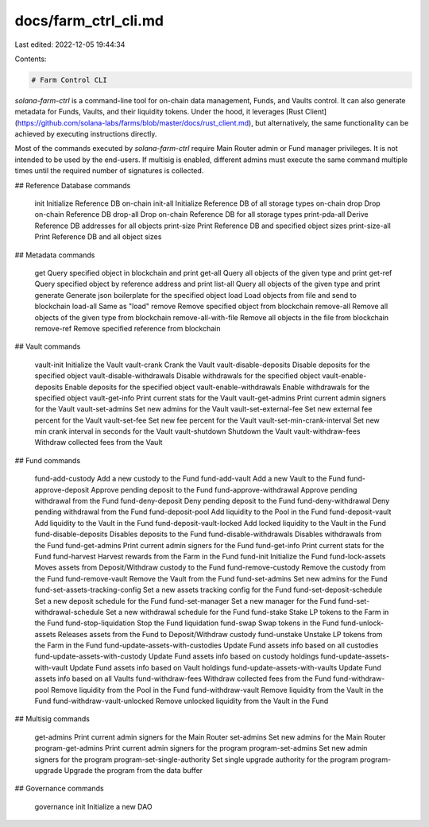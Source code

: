 docs/farm_ctrl_cli.md
=====================

Last edited: 2022-12-05 19:44:34

Contents:

.. code-block:: md

    # Farm Control CLI

`solana-farm-ctrl` is a command-line tool for on-chain data management, Funds, and Vaults control. It can also generate metadata for Funds, Vaults, and their liquidity tokens.
Under the hood, it leverages [Rust Client](https://github.com/solana-labs/farms/blob/master/docs/rust_client.md), but alternatively, the same functionality can be achieved by executing instructions directly.

Most of the commands executed by `solana-farm-ctrl` require Main Router admin or Fund manager privileges. It is not intended to be used by the end-users. If multisig is enabled, different admins must execute the same command multiple times until the required number of signatures is collected.

## Reference Database commands

    init                                 Initialize Reference DB on-chain
    init-all                             Initialize Reference DB of all storage types on-chain
    drop                                 Drop on-chain Reference DB
    drop-all                             Drop on-chain Reference DB for all storage types
    print-pda-all                        Derive Reference DB addresses for all objects
    print-size                           Print Reference DB and specified object sizes
    print-size-all                       Print Reference DB and all object sizes

## Metadata commands

    get                                  Query specified object in blockchain and print
    get-all                              Query all objects of the given type and print
    get-ref                              Query specified object by reference address and print
    list-all                             Query all objects of the given type and print
    generate                             Generate json boilerplate for the specified object
    load                                 Load objects from file and send to blockchain
    load-all                             Same as "load"
    remove                               Remove specified object from blockchain
    remove-all                           Remove all objects of the given type from blockchain
    remove-all-with-file                 Remove all objects in the file from blockchain
    remove-ref                           Remove specified reference from blockchain

## Vault commands

    vault-init                           Initialize the Vault
    vault-crank                          Crank the Vault
    vault-disable-deposits               Disable deposits for the specified object
    vault-disable-withdrawals            Disable withdrawals for the specified object
    vault-enable-deposits                Enable deposits for the specified object
    vault-enable-withdrawals             Enable withdrawals for the specified object
    vault-get-info                       Print current stats for the Vault
    vault-get-admins                     Print current admin signers for the Vault
    vault-set-admins                     Set new admins for the Vault
    vault-set-external-fee               Set new external fee percent for the Vault
    vault-set-fee                        Set new fee percent for the Vault
    vault-set-min-crank-interval         Set new min crank interval in seconds for the Vault
    vault-shutdown                       Shutdown the Vault
    vault-withdraw-fees                  Withdraw collected fees from the Vault

## Fund commands

    fund-add-custody                     Add a new custody to the Fund
    fund-add-vault                       Add a new Vault to the Fund
    fund-approve-deposit                 Approve pending deposit to the Fund
    fund-approve-withdrawal              Approve pending withdrawal from the Fund
    fund-deny-deposit                    Deny pending deposit to the Fund
    fund-deny-withdrawal                 Deny pending withdrawal from the Fund
    fund-deposit-pool                    Add liquidity to the Pool in the Fund
    fund-deposit-vault                   Add liquidity to the Vault in the Fund
    fund-deposit-vault-locked            Add locked liquidity to the Vault in the Fund
    fund-disable-deposits                Disables deposits to the Fund
    fund-disable-withdrawals             Disables withdrawals from the Fund
    fund-get-admins                      Print current admin signers for the Fund
    fund-get-info                        Print current stats for the Fund
    fund-harvest                         Harvest rewards from the Farm in the Fund
    fund-init                            Initialize the Fund
    fund-lock-assets                     Moves assets from Deposit/Withdraw custody to the Fund
    fund-remove-custody                  Remove the custody from the Fund
    fund-remove-vault                    Remove the Vault from the Fund
    fund-set-admins                      Set new admins for the Fund
    fund-set-assets-tracking-config      Set a new assets tracking config for the Fund
    fund-set-deposit-schedule            Set a new deposit schedule for the Fund
    fund-set-manager                     Set a new manager for the Fund
    fund-set-withdrawal-schedule         Set a new withdrawal schedule for the Fund
    fund-stake                           Stake LP tokens to the Farm in the Fund
    fund-stop-liquidation                Stop the Fund liquidation
    fund-swap                            Swap tokens in the Fund
    fund-unlock-assets                   Releases assets from the Fund to Deposit/Withdraw custody
    fund-unstake                         Unstake LP tokens from the Farm in the Fund
    fund-update-assets-with-custodies    Update Fund assets info based on all custodies
    fund-update-assets-with-custody      Update Fund assets info based on custody holdings
    fund-update-assets-with-vault        Update Fund assets info based on Vault holdings
    fund-update-assets-with-vaults       Update Fund assets info based on all Vaults
    fund-withdraw-fees                   Withdraw collected fees from the Fund
    fund-withdraw-pool                   Remove liquidity from the Pool in the Fund
    fund-withdraw-vault                  Remove liquidity from the Vault in the Fund
    fund-withdraw-vault-unlocked         Remove unlocked liquidity from the Vault in the Fund

## Multisig commands

    get-admins                           Print current admin signers for the Main Router
    set-admins                           Set new admins for the Main Router
    program-get-admins                   Print current admin signers for the program
    program-set-admins                   Set new admin signers for the program
    program-set-single-authority         Set single upgrade authority for the program
    program-upgrade                      Upgrade the program from the data buffer

## Governance commands

    governance init                      Initialize a new DAO


